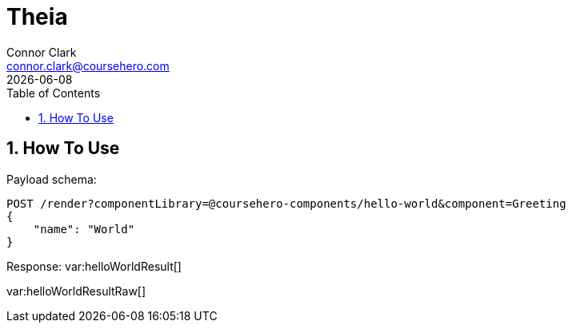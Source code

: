 = Theia
Connor Clark <connor.clark@coursehero.com>
{localdate}
:toc: left
:sectnums:
:icons: font
:source-highlighter: rouge

== How To Use

Payload schema:
[source,javascript]
POST /render?componentLibrary=@coursehero-components/hello-world&component=Greeting
{
    "name": "World"
}

Response:
var:helloWorldResult[]

var:helloWorldResultRaw[]
